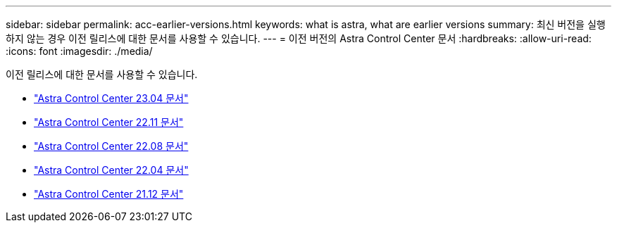---
sidebar: sidebar 
permalink: acc-earlier-versions.html 
keywords: what is astra, what are earlier versions 
summary: 최신 버전을 실행하지 않는 경우 이전 릴리스에 대한 문서를 사용할 수 있습니다. 
---
= 이전 버전의 Astra Control Center 문서
:hardbreaks:
:allow-uri-read: 
:icons: font
:imagesdir: ./media/


[role="lead"]
이전 릴리스에 대한 문서를 사용할 수 있습니다.

* https://docs.netapp.com/us-en/astra-control-center-2304/index.html["Astra Control Center 23.04 문서"^]
* https://docs.netapp.com/us-en/astra-control-center-2211/index.html["Astra Control Center 22.11 문서"^]
* https://docs.netapp.com/us-en/astra-control-center-2208/index.html["Astra Control Center 22.08 문서"^]
* https://docs.netapp.com/us-en/astra-control-center-2204/index.html["Astra Control Center 22.04 문서"^]
* https://docs.netapp.com/us-en/astra-control-center-2112/index.html["Astra Control Center 21.12 문서"^]


